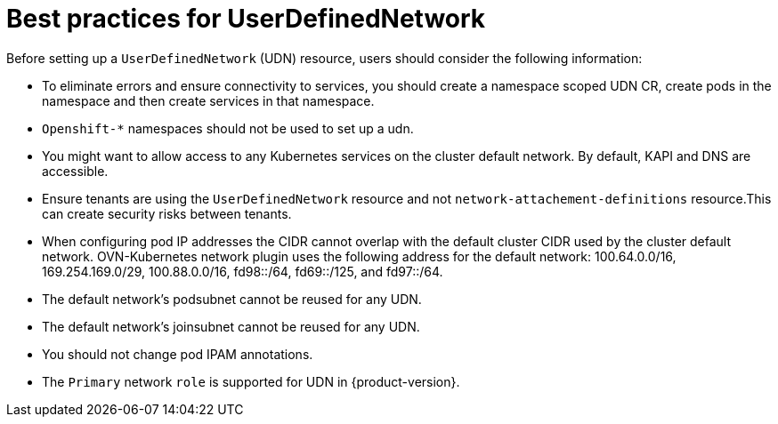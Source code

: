//module included in the following assembly:
//
// *networkking/multiple_networks/understanding-user-defined-networks.adoc

:_mod-docs-content-type: CONCEPT
[id="considerations-for-udn_{context}"]
= Best practices for UserDefinedNetwork

Before setting up a `UserDefinedNetwork` (UDN) resource, users should consider the following information:

* To eliminate errors and ensure connectivity to services, you should create a namespace scoped UDN CR, create pods in the namespace and then create services in that namespace.

* `Openshift-*` namespaces should not be used to set up a udn.

* You might want to allow access to any Kubernetes services on the cluster default  network. By default, KAPI and DNS are accessible.

// May be something that is downstream only.
//* No active primary UDN managed pod can also be a candidate for `v1.multus-cni.io/default-network`

* Ensure tenants are using the `UserDefinedNetwork` resource and not `network-attachement-definitions` resource.This can create security risks between tenants.

* When configuring pod IP addresses the CIDR cannot overlap with the default cluster CIDR used by the cluster default network. OVN-Kubernetes network plugin uses the following address for the default network: 100.64.0.0/16, 169.254.169.0/29, 100.88.0.0/16, fd98::/64, fd69::/125, and fd97::/64.

* The default network’s podsubnet cannot be reused for any UDN.

* The default network’s joinsubnet cannot be reused for any UDN.

* You should not change pod IPAM annotations.

* The `Primary` network `role` is supported for UDN in {product-version}.
